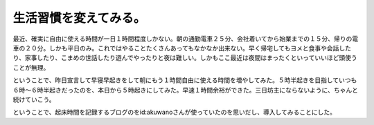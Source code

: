 生活習慣を変えてみる。
======================

最近、確実に自由に使える時間が一日１時間程度しかない。朝の通勤電車２５分、会社着いてから始業までの１５分、帰りの電車の２０分。しかも平日のみ。これではやることたくさんあってもなかなか出来ない。早く帰宅してもヨメと食事や会話したり、家事したり、こまめの世話したり遊んでやったりと夜は難しい。しかもここ最近は夜間はまったくといっていいほど頭使うことが無理。



ということで、昨日宣言して早寝早起きをして朝にもう１時間自由に使える時間を増やしてみた。５時半起きを目指していつも６時～６時半起きだったのを、本日から５時起きにしてみた。早速１時間余裕ができた。三日坊主にならないように、ちゃんと続けていこう。



ということで、起床時間を記録するブログのをid:akuwanoさんが使っていたのを思いだし、導入してみることにした。






.. author:: default
.. categories:: life
.. tags::
.. comments::
